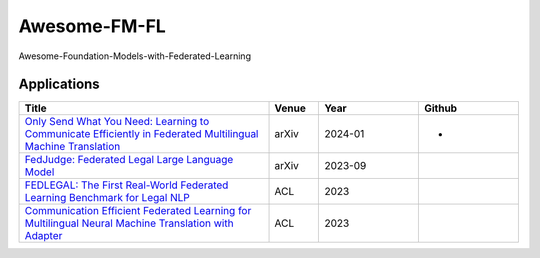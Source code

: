 Awesome-FM-FL
==============================

Awesome-Foundation-Models-with-Federated-Learning



Applications
------------
.. list-table::
   :widths: 50 10 20 20
   :header-rows: 1

   * - Title
     - Venue
     - Year
     - Github
   * - `Only Send What You Need: Learning to Communicate Efficiently in Federated Multilingual Machine Translation <https://arxiv.org/abs/2401.07456>`_
     - arXiv
     - 2024-01
     - -
   * - `FedJudge: Federated Legal Large Language Model <https://doi.org/10.48550/arXiv.2309.08173>`_
     - arXiv
     - 2023-09
     - .. image:: https://img.shields.io/github/stars/yuelinan/FedJudge 
          :target: https://github.com/yuelinan/FedJudge 
          :alt: GitHub Repo stars
   * - `FEDLEGAL: The First Real-World Federated Learning Benchmark for Legal NLP <https://aclanthology.org/2023.acl-long.193>`_
     - ACL
     - 2023
     - .. image:: https://img.shields.io/github/stars/SMILELab-FL/FedLegal 
          :target: https://github.com/SMILELab-FL/FedLegal 
          :alt: GitHub Repo stars
   * - `Communication Efficient Federated Learning for Multilingual Neural Machine Translation with Adapter <https://aclanthology.org/2023.findings-acl.327>`_
     - ACL
     - 2023
     - .. image:: https://img.shields.io/github/stars/lancopku/FedMNMT 
          :target: https://github.com/lancopku/FedMNMT 
          :alt: GitHub Repo stars

